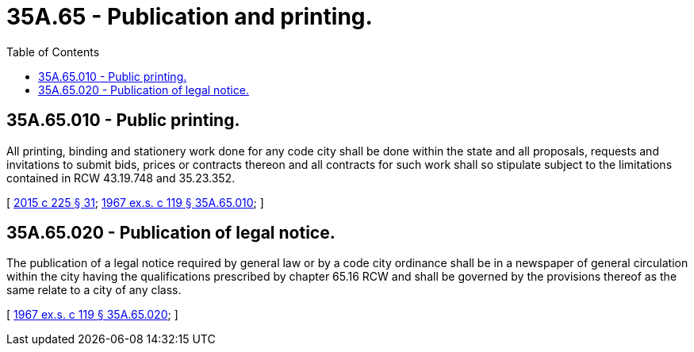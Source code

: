 = 35A.65 - Publication and printing.
:toc:

== 35A.65.010 - Public printing.
All printing, binding and stationery work done for any code city shall be done within the state and all proposals, requests and invitations to submit bids, prices or contracts thereon and all contracts for such work shall so stipulate subject to the limitations contained in RCW 43.19.748 and 35.23.352.

[ http://lawfilesext.leg.wa.gov/biennium/2015-16/Pdf/Bills/Session%20Laws/Senate/5024.SL.pdf?cite=2015%20c%20225%20§%2031[2015 c 225 § 31]; http://leg.wa.gov/CodeReviser/documents/sessionlaw/1967ex1c119.pdf?cite=1967%20ex.s.%20c%20119%20§%2035A.65.010[1967 ex.s. c 119 § 35A.65.010]; ]

== 35A.65.020 - Publication of legal notice.
The publication of a legal notice required by general law or by a code city ordinance shall be in a newspaper of general circulation within the city having the qualifications prescribed by chapter 65.16 RCW and shall be governed by the provisions thereof as the same relate to a city of any class.

[ http://leg.wa.gov/CodeReviser/documents/sessionlaw/1967ex1c119.pdf?cite=1967%20ex.s.%20c%20119%20§%2035A.65.020[1967 ex.s. c 119 § 35A.65.020]; ]

